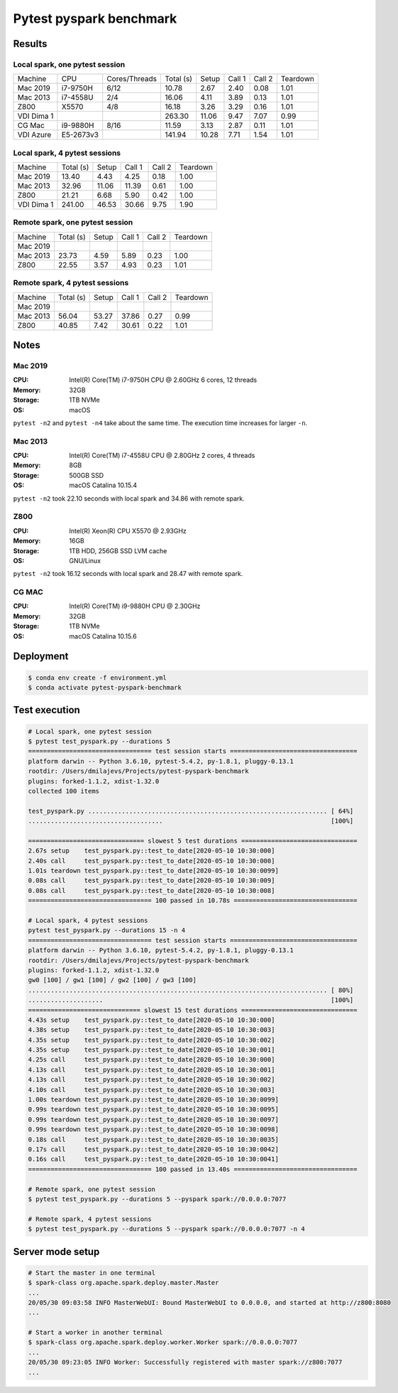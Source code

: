 ========================
Pytest pyspark benchmark
========================


Results
=======

Local spark, one pytest session
-------------------------------

+------------+----------+---------------+-----------+-------+--------+--------+----------+
| Machine    | CPU      | Cores/Threads | Total (s) | Setup | Call 1 | Call 2 | Teardown |
+------------+----------+---------------+-----------+-------+--------+--------+----------+
| Mac 2019   | i7-9750H | 6/12          | 10.78     | 2.67  | 2.40   | 0.08   | 1.01     |
+------------+----------+---------------+-----------+-------+--------+--------+----------+
| Mac 2013   | i7-4558U | 2/4           | 16.06     | 4.11  | 3.89   | 0.13   | 1.01     |
+------------+----------+---------------+-----------+-------+--------+--------+----------+
| Z800       | X5570    | 4/8           | 16.18     | 3.26  | 3.29   | 0.16   | 1.01     |
+------------+----------+---------------+-----------+-------+--------+--------+----------+
| VDI Dima 1 |          |               | 263.30    | 11.06 | 9.47   | 7.07   | 0.99     |
+------------+----------+---------------+-----------+-------+--------+--------+----------+
| CG Mac     | i9-9880H | 8/16          | 11.59     | 3.13  | 2.87   | 0.11   | 1.01     |
+------------+----------+---------------+-----------+-------+--------+--------+----------+
| VDI Azure  | E5-2673v3|               | 141.94    | 10.28 | 7.71   | 1.54   | 1.01     |
+------------+----------+---------------+-----------+-------+--------+--------+----------+

Local spark, 4 pytest sessions
------------------------------

+------------+-----------+-------+--------+--------+----------+
| Machine    | Total (s) | Setup | Call 1 | Call 2 | Teardown |
+------------+-----------+-------+--------+--------+----------+
| Mac 2019   | 13.40     | 4.43  | 4.25   | 0.18   | 1.00     |
+------------+-----------+-------+--------+--------+----------+
| Mac 2013   | 32.96     | 11.06 | 11.39  | 0.61   | 1.00     |
+------------+-----------+-------+--------+--------+----------+
| Z800       | 21.21     | 6.68  | 5.90   | 0.42   | 1.00     |
+------------+-----------+-------+--------+--------+----------+
| VDI Dima 1 | 241.00    | 46.53 | 30.66  | 9.75   | 1.90     |
+------------+-----------+-------+--------+--------+----------+

Remote spark, one pytest session
--------------------------------

+----------+-----------+-------+--------+--------+----------+
| Machine  | Total (s) | Setup | Call 1 | Call 2 | Teardown |
+----------+-----------+-------+--------+--------+----------+
| Mac 2019 |           |       |        |        |          |
+----------+-----------+-------+--------+--------+----------+
| Mac 2013 | 23.73     | 4.59  | 5.89   | 0.23   | 1.00     |
+----------+-----------+-------+--------+--------+----------+
| Z800     | 22.55     | 3.57  | 4.93   | 0.23   | 1.01     |
+----------+-----------+-------+--------+--------+----------+

Remote spark, 4 pytest sessions
-------------------------------

+----------+-----------+-------+--------+--------+----------+
| Machine  | Total (s) | Setup | Call 1 | Call 2 | Teardown |
+----------+-----------+-------+--------+--------+----------+
| Mac 2019 |           |       |        |        |          |
+----------+-----------+-------+--------+--------+----------+
| Mac 2013 |  56.04    | 53.27 | 37.86  | 0.27   | 0.99     |
+----------+-----------+-------+--------+--------+----------+
| Z800     |  40.85    | 7.42  | 30.61  | 0.22   | 1.01     |
+----------+-----------+-------+--------+--------+----------+

Notes
=====

.. sysctl -n machdep.cpu.brand_string

Mac 2019
--------

:CPU: Intel(R) Core(TM) i7-9750H CPU @ 2.60GHz 6 cores, 12 threads
:Memory: 32GB
:Storage: 1TB NVMe
:OS: macOS

``pytest -n2`` and ``pytest -n4`` take about the same time. The execution time increases for larger ``-n``.

Mac 2013
--------

:CPU: Intel(R) Core(TM) i7-4558U CPU @ 2.80GHz 2 cores, 4 threads
:Memory: 8GB
:Storage: 500GB SSD
:OS: macOS Catalina 10.15.4

``pytest -n2`` took 22.10 seconds with local spark and 34.86 with remote spark.

Z800
----

:CPU: Intel(R) Xeon(R) CPU X5570 @ 2.93GHz
:Memory: 16GB
:Storage: 1TB HDD, 256GB SSD LVM cache
:OS: GNU/Linux

``pytest -n2`` took 16.12 seconds with local spark and 28.47 with remote spark.

CG MAC
------

:CPU: Intel(R) Core(TM) i9-9880H CPU @ 2.30GHz
:Memory: 32GB
:Storage: 1TB NVMe
:OS: macOS Catalina 10.15.6

Deployment
==========

.. code-block:: bash

   $ conda env create -f environment.yml
   $ conda activate pytest-pyspark-benchmark

Test execution
==============

.. code-block:: bash

    # Local spark, one pytest session
    $ pytest test_pyspark.py --durations 5
    ================================= test session starts ==================================
    platform darwin -- Python 3.6.10, pytest-5.4.2, py-1.8.1, pluggy-0.13.1
    rootdir: /Users/dmilajevs/Projects/pytest-pyspark-benchmark
    plugins: forked-1.1.2, xdist-1.32.0
    collected 100 items

    test_pyspark.py ................................................................ [ 64%]
    ....................................                                             [100%]

    =============================== slowest 5 test durations ===============================
    2.67s setup    test_pyspark.py::test_to_date[2020-05-10 10:30:000]
    2.40s call     test_pyspark.py::test_to_date[2020-05-10 10:30:000]
    1.01s teardown test_pyspark.py::test_to_date[2020-05-10 10:30:0099]
    0.08s call     test_pyspark.py::test_to_date[2020-05-10 10:30:009]
    0.08s call     test_pyspark.py::test_to_date[2020-05-10 10:30:008]
    ================================= 100 passed in 10.78s =================================

    # Local spark, 4 pytest sessions
    pytest test_pyspark.py --durations 15 -n 4
    ================================= test session starts ==================================
    platform darwin -- Python 3.6.10, pytest-5.4.2, py-1.8.1, pluggy-0.13.1
    rootdir: /Users/dmilajevs/Projects/pytest-pyspark-benchmark
    plugins: forked-1.1.2, xdist-1.32.0
    gw0 [100] / gw1 [100] / gw2 [100] / gw3 [100]
    ................................................................................ [ 80%]
    ....................                                                             [100%]
    ============================== slowest 15 test durations ===============================
    4.43s setup    test_pyspark.py::test_to_date[2020-05-10 10:30:000]
    4.38s setup    test_pyspark.py::test_to_date[2020-05-10 10:30:003]
    4.35s setup    test_pyspark.py::test_to_date[2020-05-10 10:30:002]
    4.35s setup    test_pyspark.py::test_to_date[2020-05-10 10:30:001]
    4.25s call     test_pyspark.py::test_to_date[2020-05-10 10:30:000]
    4.13s call     test_pyspark.py::test_to_date[2020-05-10 10:30:001]
    4.13s call     test_pyspark.py::test_to_date[2020-05-10 10:30:002]
    4.10s call     test_pyspark.py::test_to_date[2020-05-10 10:30:003]
    1.00s teardown test_pyspark.py::test_to_date[2020-05-10 10:30:0099]
    0.99s teardown test_pyspark.py::test_to_date[2020-05-10 10:30:0095]
    0.99s teardown test_pyspark.py::test_to_date[2020-05-10 10:30:0097]
    0.99s teardown test_pyspark.py::test_to_date[2020-05-10 10:30:0098]
    0.18s call     test_pyspark.py::test_to_date[2020-05-10 10:30:0035]
    0.17s call     test_pyspark.py::test_to_date[2020-05-10 10:30:0042]
    0.16s call     test_pyspark.py::test_to_date[2020-05-10 10:30:0041]
    ================================= 100 passed in 13.40s =================================

    # Remote spark, one pytest session
    $ pytest test_pyspark.py --durations 5 --pyspark spark://0.0.0.0:7077

    # Remote spark, 4 pytest sessions
    $ pytest test_pyspark.py --durations 5 --pyspark spark://0.0.0.0:7077 -n 4

Server mode setup
=================

.. code-block:: bash


    # Start the master in one terminal
    $ spark-class org.apache.spark.deploy.master.Master
    ...
    20/05/30 09:03:58 INFO MasterWebUI: Bound MasterWebUI to 0.0.0.0, and started at http://z800:8080
    ...

    # Start a worker in another terminal
    $ spark-class org.apache.spark.deploy.worker.Worker spark://0.0.0.0:7077
    ...
    20/05/30 09:23:05 INFO Worker: Successfully registered with master spark://z800:7077
    ...
